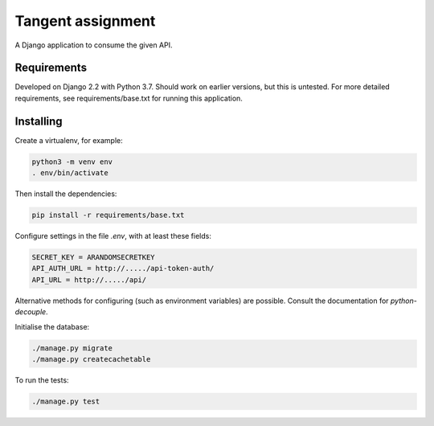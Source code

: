 Tangent assignment
==================

A Django application to consume the given API.

Requirements
------------
Developed on Django 2.2 with Python 3.7. Should work on earlier versions, but
this is untested. For more detailed requirements, see requirements/base.txt
for running this application.

Installing
----------
Create a virtualenv, for example:

.. code:: bash

  python3 -m venv env
  . env/bin/activate

Then install the dependencies:

.. code:: bash

  pip install -r requirements/base.txt

Configure settings in the file `.env`, with at least these fields:

.. code::

  SECRET_KEY = ARANDOMSECRETKEY
  API_AUTH_URL = http://...../api-token-auth/
  API_URL = http://...../api/

Alternative methods for configuring (such as environment variables) are
possible. Consult the documentation for `python-decouple`.

Initialise the database:

.. code:: bash

  ./manage.py migrate
  ./manage.py createcachetable

To run the tests:

.. code:: bash

  ./manage.py test
